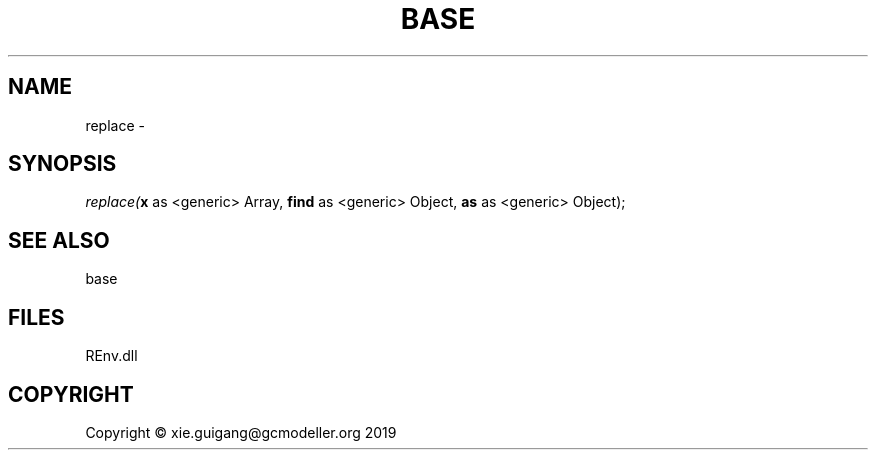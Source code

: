 .\" man page create by R# package system.
.TH BASE 1 2020-10-29 "replace" "replace"
.SH NAME
replace \- 
.SH SYNOPSIS
\fIreplace(\fBx\fR as <generic> Array, 
\fBfind\fR as <generic> Object, 
\fBas\fR as <generic> Object);\fR
.SH SEE ALSO
base
.SH FILES
.PP
REnv.dll
.PP
.SH COPYRIGHT
Copyright © xie.guigang@gcmodeller.org 2019
